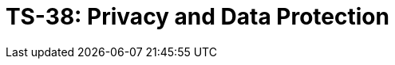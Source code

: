 = TS-38: Privacy and Data Protection
:toc: macro
:toc-title: Contents

// TODO: Introductory text…

toc::[]
